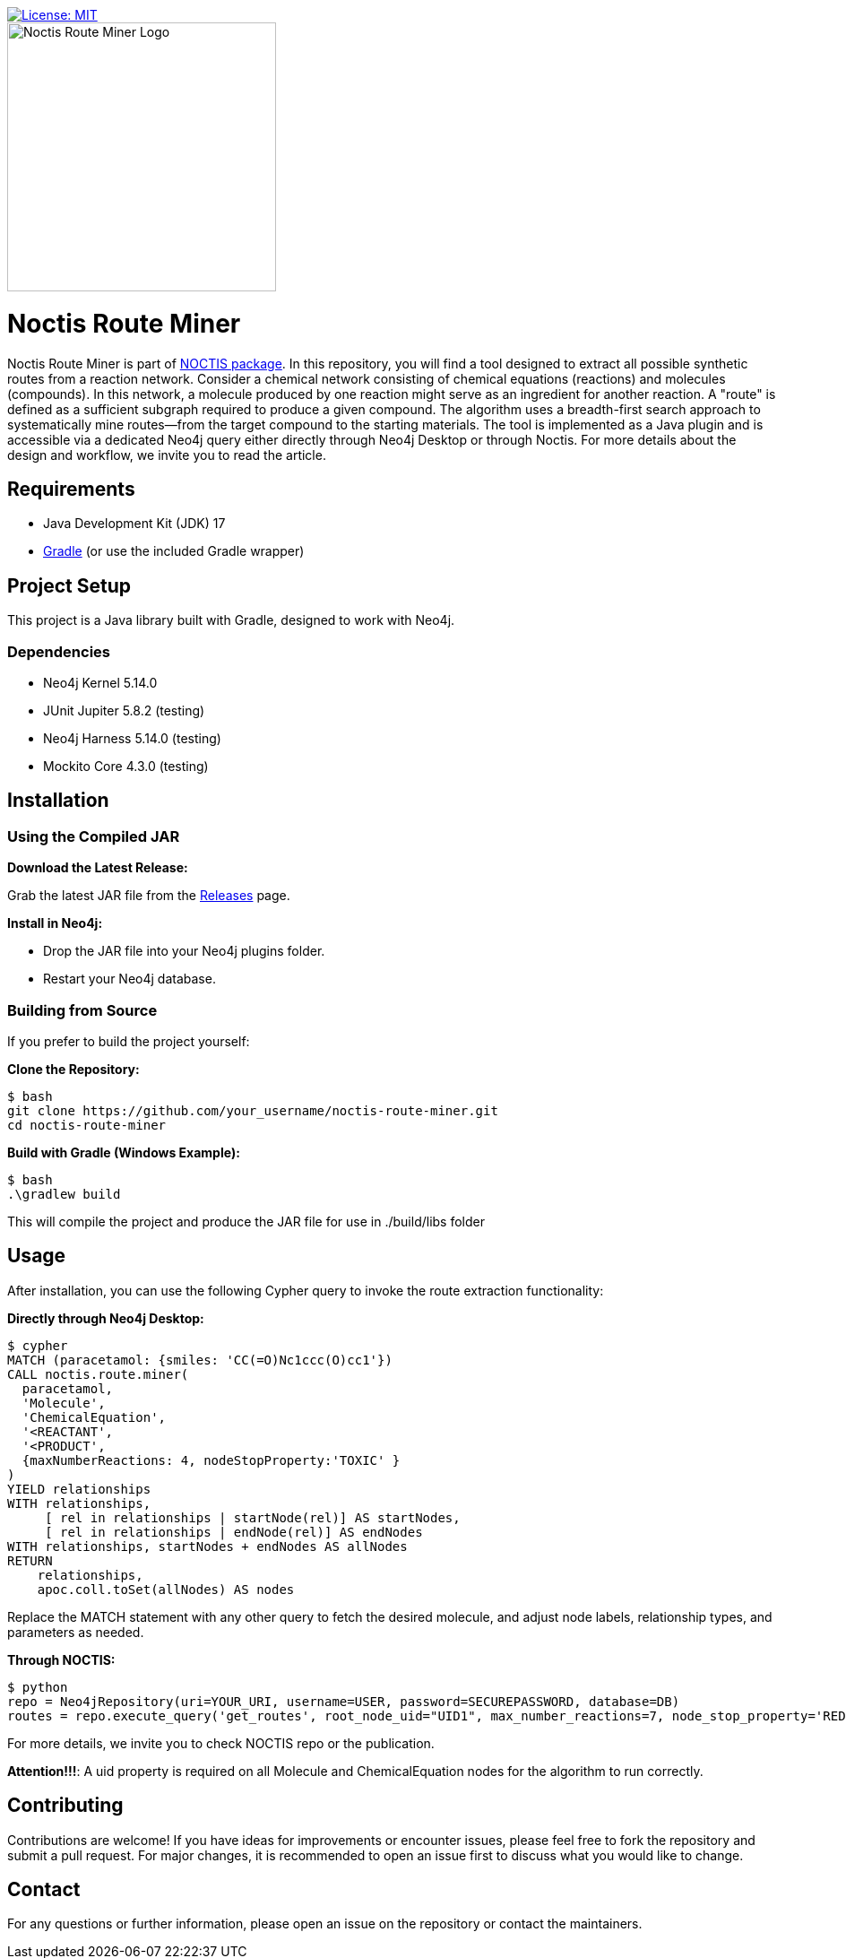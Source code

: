 image::https://img.shields.io/badge/License-MIT-blue.svg[License: MIT, link=https://opensource.org/licenses/MIT]
[.text-center]
====
image::noctis.route.miner.png[Noctis Route Miner Logo, width=300]
====

# Noctis Route Miner

Noctis Route Miner is part of https://github.com/syngenta/noctis[NOCTIS package]. In this repository, you will find a tool designed to extract all possible synthetic routes from a reaction network. Consider a chemical network consisting of chemical equations (reactions) and molecules (compounds). In this network, a molecule produced by one reaction might serve as an ingredient for another reaction. A "route" is defined as a sufficient subgraph required to produce a given compound. The algorithm uses a breadth-first search approach to systematically mine routes—from the target compound to the starting materials. The tool is implemented as a Java plugin and is accessible via a dedicated Neo4j query either directly through Neo4j Desktop or through Noctis. For more details about the design and workflow, we invite you to read the article.

## Requirements

- Java Development Kit (JDK) 17
- https://gradle.org/install/[Gradle] (or use the included Gradle wrapper) 

## Project Setup

This project is a Java library built with Gradle, designed to work with Neo4j.

### Dependencies

- Neo4j Kernel 5.14.0
- JUnit Jupiter 5.8.2 (testing)
- Neo4j Harness 5.14.0 (testing)
- Mockito Core 4.3.0 (testing)

## Installation

### Using the Compiled JAR

**Download the Latest Release:** 
  
Grab the latest JAR file from the https://github.com/syngenta/noctis-route-miner/releases[Releases] page.

**Install in Neo4j:**  
  
- Drop the JAR file into your Neo4j plugins folder.  
- Restart your Neo4j database.

### Building from Source

If you prefer to build the project yourself:

**Clone the Repository:**
----
$ bash
git clone https://github.com/your_username/noctis-route-miner.git
cd noctis-route-miner
----

**Build with Gradle (Windows Example):**
----
$ bash
.\gradlew build
----
This will compile the project and produce the JAR file for use in ./build/libs folder

## Usage  
After installation, you can use the following Cypher query to invoke the route extraction functionality:

**Directly through Neo4j Desktop:**
----
$ cypher
MATCH (paracetamol: {smiles: 'CC(=O)Nc1ccc(O)cc1'})
CALL noctis.route.miner(
  paracetamol,
  'Molecule',
  'ChemicalEquation',
  '<REACTANT',
  '<PRODUCT',
  {maxNumberReactions: 4, nodeStopProperty:'TOXIC' }
)
YIELD relationships
WITH relationships,
     [ rel in relationships | startNode(rel)] AS startNodes,
     [ rel in relationships | endNode(rel)] AS endNodes
WITH relationships, startNodes + endNodes AS allNodes
RETURN
    relationships,
    apoc.coll.toSet(allNodes) AS nodes
----
Replace the MATCH statement with any other query to fetch the desired molecule, and adjust node labels, relationship types, and parameters as needed. 

**Through NOCTIS:**

----
$ python
repo = Neo4jRepository(uri=YOUR_URI, username=USER, password=SECUREPASSWORD, database=DB)
routes = repo.execute_query('get_routes', root_node_uid="UID1", max_number_reactions=7, node_stop_property='REDFLAG')

----
For more details, we invite you to check NOCTIS repo or the publication. 

**Attention!!!**: A uid property is required on all Molecule and ChemicalEquation nodes for the algorithm to run correctly.

## Contributing
Contributions are welcome! If you have ideas for improvements or encounter issues, please feel free to fork the repository and submit a pull request. For major changes, it is recommended to open an issue first to discuss what you would like to change.



## Contact
For any questions or further information, please open an issue on the repository or contact the maintainers.
